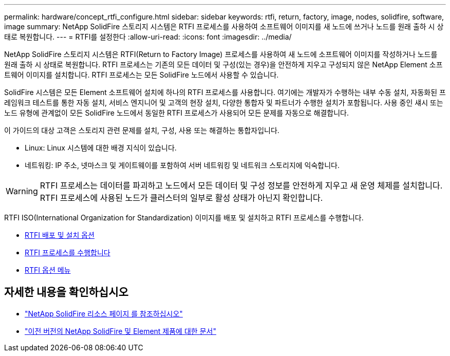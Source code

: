 ---
permalink: hardware/concept_rtfi_configure.html 
sidebar: sidebar 
keywords: rtfi, return, factory, image, nodes, solidfire, software, image 
summary: NetApp SolidFire 스토리지 시스템은 RTFI 프로세스를 사용하여 소프트웨어 이미지를 새 노드에 쓰거나 노드를 원래 출하 시 상태로 복원합니다. 
---
= RTFI를 설정한다
:allow-uri-read: 
:icons: font
:imagesdir: ../media/


[role="lead"]
NetApp SolidFire 스토리지 시스템은 RTFI(Return to Factory Image) 프로세스를 사용하여 새 노드에 소프트웨어 이미지를 작성하거나 노드를 원래 출하 시 상태로 복원합니다. RTFI 프로세스는 기존의 모든 데이터 및 구성(있는 경우)을 안전하게 지우고 구성되지 않은 NetApp Element 소프트웨어 이미지를 설치합니다. RTFI 프로세스는 모든 SolidFire 노드에서 사용할 수 있습니다.

SolidFire 시스템은 모든 Element 소프트웨어 설치에 하나의 RTFI 프로세스를 사용합니다. 여기에는 개발자가 수행하는 내부 수동 설치, 자동화된 프레임워크 테스트를 통한 자동 설치, 서비스 엔지니어 및 고객의 현장 설치, 다양한 통합자 및 파트너가 수행한 설치가 포함됩니다. 사용 중인 섀시 또는 노드 유형에 관계없이 모든 SolidFire 노드에서 동일한 RTFI 프로세스가 사용되어 모든 문제를 자동으로 해결합니다.

이 가이드의 대상 고객은 스토리지 관련 문제를 설치, 구성, 사용 또는 해결하는 통합자입니다.

* Linux: Linux 시스템에 대한 배경 지식이 있습니다.
* 네트워킹: IP 주소, 넷마스크 및 게이트웨이를 포함하여 서버 네트워킹 및 네트워크 스토리지에 익숙합니다.



WARNING: RTFI 프로세스는 데이터를 파괴하고 노드에서 모든 데이터 및 구성 정보를 안전하게 지우고 새 운영 체제를 설치합니다. RTFI 프로세스에 사용된 노드가 클러스터의 일부로 활성 상태가 아닌지 확인합니다.

RTFI ISO(International Organization for Standardization) 이미지를 배포 및 설치하고 RTFI 프로세스를 수행합니다.

* xref:task_rtfi_deployment_and_install_options.html[RTFI 배포 및 설치 옵션]
* xref:task_rtfi_process.html[RTFI 프로세스를 수행합니다]
* xref:task_rtfi_options_menu.html[RTFI 옵션 메뉴]




== 자세한 내용을 확인하십시오

* https://www.netapp.com/data-storage/solidfire/documentation/["NetApp SolidFire 리소스 페이지 를 참조하십시오"^]
* https://docs.netapp.com/sfe-122/topic/com.netapp.ndc.sfe-vers/GUID-B1944B0E-B335-4E0B-B9F1-E960BF32AE56.html["이전 버전의 NetApp SolidFire 및 Element 제품에 대한 문서"^]

